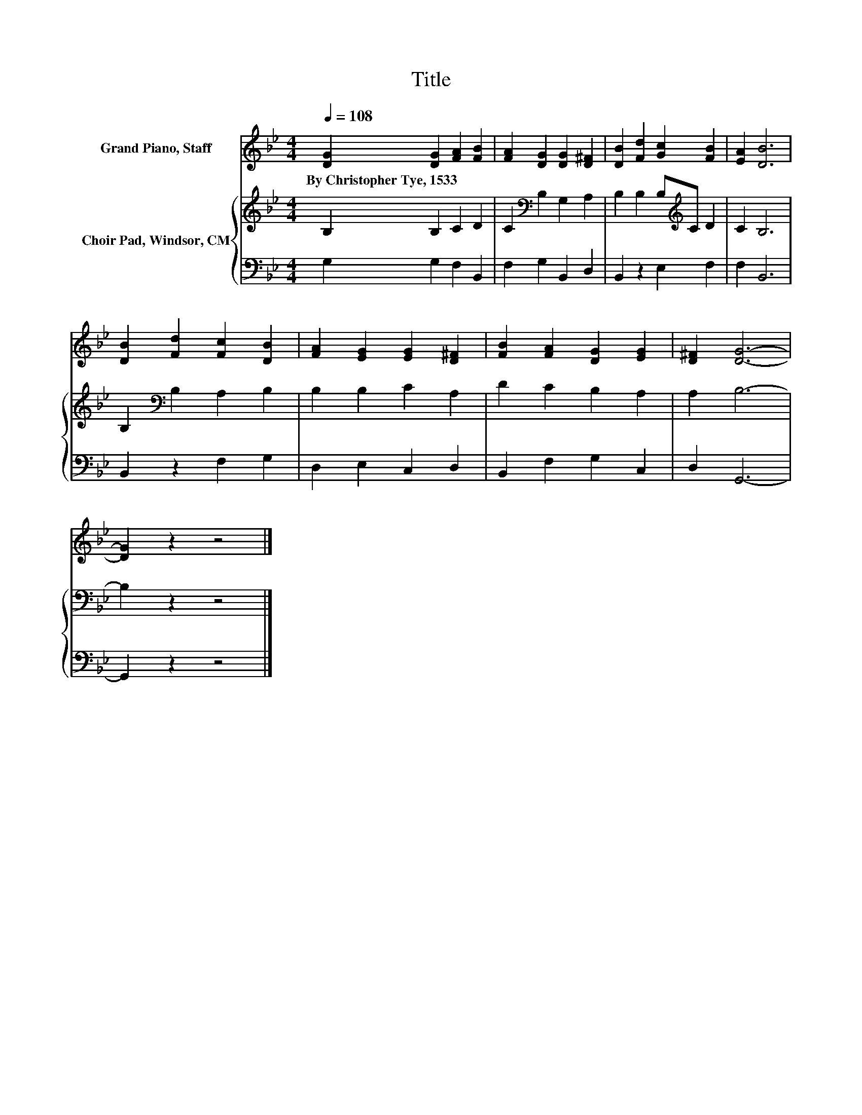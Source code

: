 X:1
T:Title
%%score 1 { 2 | 3 }
L:1/8
Q:1/4=108
M:4/4
K:Bb
V:1 treble nm="Grand Piano, Staff"
V:2 treble nm="Choir Pad, Windsor, CM"
V:3 bass 
V:1
 [DG]2 [DG]2 [FA]2 [FB]2 | [FA]2 [DG]2 [DG]2 [D^F]2 | [DB]2 [Fd]2 [Gc]2 [FB]2 | [EA]2 [DB]6 | %4
w: By~Christopher~Tye,~1533 * * *||||
 [DB]2 [Fd]2 [Fc]2 [DB]2 | [FA]2 [EG]2 [EG]2 [D^F]2 | [FB]2 [FA]2 [DG]2 [EG]2 | [D^F]2 [DG]6- | %8
w: ||||
 [DG]2 z2 z4 |] %9
w: |
V:2
 B,2 B,2 C2 D2 | C2[K:bass] B,2 G,2 A,2 | B,2 B,2 B,[K:treble]C D2 | C2 B,6 | %4
 B,2[K:bass] B,2 A,2 B,2 | B,2 B,2 C2 A,2 | D2 C2 B,2 A,2 | A,2 B,6- | B,2 z2 z4 |] %9
V:3
 G,2 G,2 F,2 B,,2 | F,2 G,2 B,,2 D,2 | B,,2 z2 E,2 F,2 | F,2 B,,6 | B,,2 z2 F,2 G,2 | %5
 D,2 E,2 C,2 D,2 | B,,2 F,2 G,2 C,2 | D,2 G,,6- | G,,2 z2 z4 |] %9

